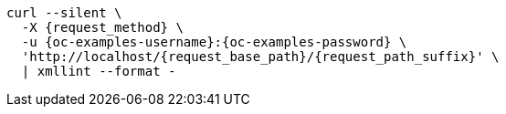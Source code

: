 [source,console,subs="attributes+"]
----
curl --silent \
  -X {request_method} \
ifdef::request_data_file[]
  --data "@{request_data_file}" \
endif::[]
  -u {oc-examples-username}:{oc-examples-password} \
  'http://localhost/{request_base_path}/{request_path_suffix}' \
  | xmllint --format -
----
